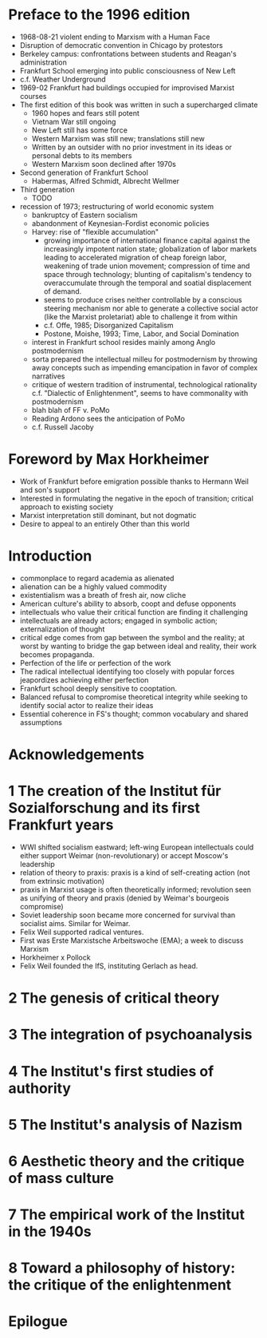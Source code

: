 * Preface to the 1996 edition
  - 1968-08-21 violent ending to Marxism with a Human Face
  - Disruption of democratic convention in Chicago by protestors
  - Berkeley campus: confrontations between students and Reagan's administration
  - Frankfurt School emerging into public consciousness of New Left
  - c.f. Weather Underground
  - 1969-02 Frankfurt had buildings occupied for improvised Marxist courses
  - The first edition of this book was written in such a supercharged climate
    - 1960 hopes and fears still potent
    - Vietnam War still ongoing
    - New Left still has some force
    - Western Marxism was still new; translations still new
    - Written by an outsider with no prior investment in its ideas or personal
      debts to its members
    - Western Marxism soon declined after 1970s
  - Second generation of Frankfurt School
    - Habermas, Alfred Schmidt, Albrecht Wellmer
  - Third generation
    - TODO
  - recession of 1973; restructuring of world economic system
    - bankruptcy of Eastern socialism
    - abandonment of Keynesian-Fordist economic policies
    - Harvey: rise of "flexible accumulation"
      - growing importance of international finance capital against the
        increasingly impotent nation state; globalization of labor markets
        leading to accelerated migration of cheap foreign labor, weakening of
        trade union movement; compression of time and space through technology;
        blunting of capitalism's tendency to overaccumulate through the temporal
        and soatial displacement of demand.
      - seems to produce crises neither controllable by a conscious steering
        mechanism nor able to generate a collective social actor (like the
        Marxist proletariat) able to challenge it from within
      - c.f. Offe, 1985; Disorganized Capitalism
      - Postone, Moishe, 1993; Time, Labor, and Social Domination
    - interest in Frankfurt school resides mainly among Anglo postmodernism
    - sorta prepared the intellectual milleu for postmodernism by throwing away
      concepts such as impending emancipation in favor of complex narratives
    - critique of western tradition of instrumental, technological rationality
      c.f. "Dialectic of Enlightenment", seems to have commonality with
      postmodernism
    - blah blah of FF v. PoMo
    - Reading Ardono sees the anticipation of PoMo
    - c.f. Russell Jacoby
* Foreword by Max Horkheimer
  - Work of Frankfurt before emigration possible thanks to Hermann Weil
    and son's support
  - Interested in formulating the negative in the epoch of transition; critical
    approach to existing society
  - Marxist interpretation still dominant, but not dogmatic
  - Desire to appeal to an entirely Other than this world
* Introduction
  - commonplace to regard academia as alienated
  - alienation can be a highly valued commodity
  - existentialism was a breath of fresh air, now cliche
  - American culture's ability to absorb, coopt and defuse opponents
  - intellectuals who value their critical function are finding it challenging
  - intellectuals are already actors; engaged in symbolic action;
    externalization of thought
  - critical edge comes from gap between the symbol and the reality; at worst
    by wanting to bridge the gap between ideal and reality, their work becomes
    propaganda.
  - Perfection of the life or perfection of the work
  - The radical intellectual identifying too closely with popular forces
    jeapordizes achieving either perfection
  - Frankfurt school deeply sensitive to cooptation.
  - Balanced refusal to compromise theoretical integrity while seeking to
    identify social actor to realize their ideas
  - Essential coherence in FS's thought; common vocabulary and shared
    assumptions
* Acknowledgements
* 1 The creation of the Institut für Sozialforschung and its first Frankfurt years
  - WWI shifted socialism eastward; left-wing European intellectuals could
    either support Weimar (non-revolutionary) or accept Moscow's leadership
  - relation of theory to praxis: praxis is a kind of self-creating action
    (not from extrinsic motivation)
  - praxis in Marxist usage is often theoretically informed; revolution seen as
    unifying of theory and praxis (denied by Weimar's bourgeois compromise)
  - Soviet leadership soon became more concerned for survival than socialist
    aims. Similar for Weimar.
  - Felix Weil supported radical ventures.
  - First was Erste Marxistsche Arbeitswoche (EMA); a week to discuss Marxism
  - Horkheimer x Pollock
  - Felix Weil founded the IfS, instituting Gerlach as head.
* 2 The genesis of critical theory
* 3 The integration of psychoanalysis
* 4 The Institut's first studies of authority
* 5 The Institut's analysis of Nazism
* 6 Aesthetic theory and the critique of mass culture
* 7 The empirical work of the Institut in the 1940s
* 8 Toward a philosophy of history: the critique of the enlightenment
* Epilogue
